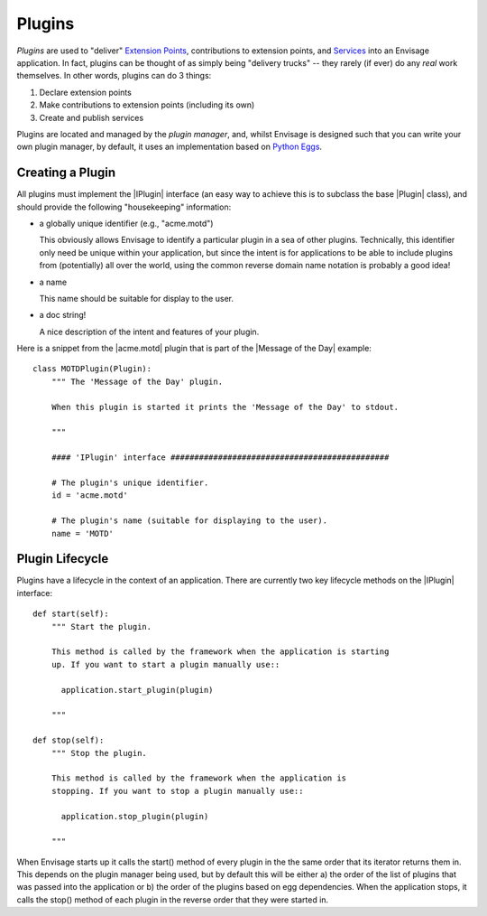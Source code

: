 Plugins
=======

*Plugins* are used to "deliver" `Extension Points`_, contributions to extension
points, and Services_ into an Envisage application. In fact, plugins can be
thought of as simply being "delivery trucks" -- they rarely (if ever) do any
*real* work themselves. In other words, plugins can do 3 things:

1) Declare extension points
2) Make contributions to extension points (including its own)
3) Create and publish services

Plugins are located and managed by the *plugin manager*, and, whilst Envisage
is designed such that you can write your own plugin manager, by default, it
uses an implementation based on `Python Eggs`_.

Creating a Plugin
-----------------

All plugins must implement the |IPlugin| interface (an easy way to achieve this
is to subclass the base |Plugin| class), and should provide the following
"housekeeping" information:

- a globally unique identifier (e.g., "acme.motd")

  This obviously allows Envisage to identify a particular plugin in a sea of
  other plugins. Technically, this identifier only need be unique within your
  application, but since the intent is for applications to be able to include
  plugins from (potentially) all over the world, using the common reverse
  domain name notation is probably a good idea!

- a name

  This name should be suitable for display to the user.

- a doc string!

  A nice description of the intent and features of your plugin.

Here is a snippet from the |acme.motd| plugin that is part of the |Message of
the Day| example::

    class MOTDPlugin(Plugin):
        """ The 'Message of the Day' plugin.

	When this plugin is started it prints the 'Message of the Day' to stdout.

        """

        #### 'IPlugin' interface ##############################################

        # The plugin's unique identifier.
        id = 'acme.motd'

        # The plugin's name (suitable for displaying to the user).
        name = 'MOTD'

Plugin Lifecycle
----------------

Plugins have a lifecycle in the context of an application. There are currently
two key lifecycle methods on the |IPlugin| interface::

    def start(self):
        """ Start the plugin.

        This method is called by the framework when the application is starting
        up. If you want to start a plugin manually use::

          application.start_plugin(plugin)

        """

    def stop(self):
        """ Stop the plugin.

        This method is called by the framework when the application is
        stopping. If you want to stop a plugin manually use::

          application.stop_plugin(plugin)

        """

When Envisage starts up it calls the start() method of every plugin in the
the same order that its iterator returns them in. This depends on the plugin
manager being used, but by default this will be either a) the order of the list
of plugins that was passed into the application or b) the order of the plugins
based on egg dependencies. When the application stops, it calls the stop()
method of each plugin in the reverse order that they were started in.


.. _`Extension Points`: extension_points.html
.. _`Python Eggs`: http://peak.telecommunity.com/DevCenter/PythonEggs
.. _Services: services.html

..
   # substitutions

.. |Plugin| replace:: :class:`~envisage.plugin.Plugin`
.. |IPlugin| replace:: :class:`~envisage.i_plugin.IPlugin`